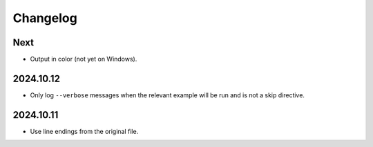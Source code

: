 Changelog
=========

Next
----

* Output in color (not yet on Windows).

2024.10.12
----------

* Only log ``--verbose`` messages when the relevant example will be run and is not a skip directive.

2024.10.11
----------

* Use line endings from the original file.
